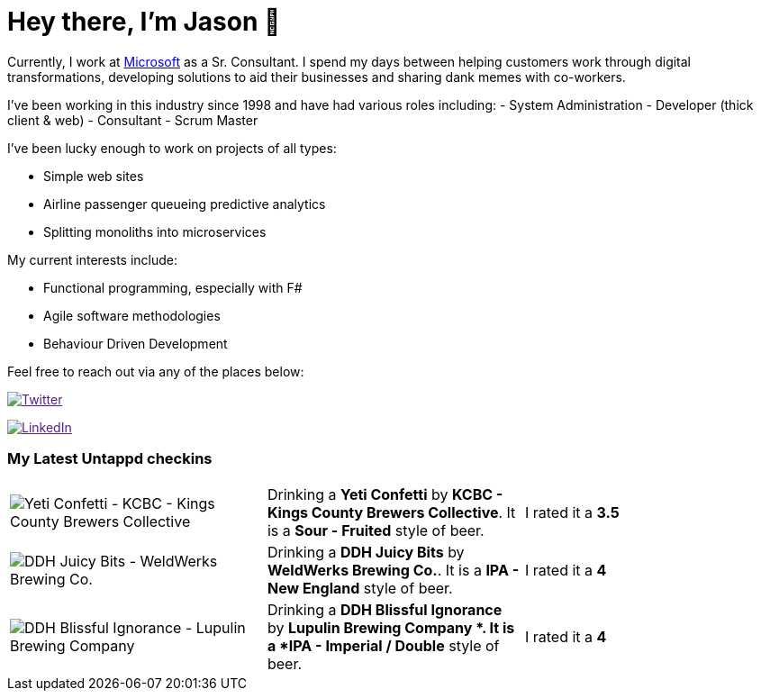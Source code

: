 ﻿# Hey there, I'm Jason 👋

Currently, I work at https://microsoft.com[Microsoft] as a Sr. Consultant. I spend my days between helping customers work through digital transformations, developing solutions to aid their businesses and sharing dank memes with co-workers. 

I've been working in this industry since 1998 and have had various roles including: 
- System Administration
- Developer (thick client & web)
- Consultant
- Scrum Master

I've been lucky enough to work on projects of all types:

- Simple web sites
- Airline passenger queueing predictive analytics
- Splitting monoliths into microservices

My current interests include:

- Functional programming, especially with F#
- Agile software methodologies
- Behaviour Driven Development

Feel free to reach out via any of the places below:

image:https://img.shields.io/twitter/follow/jtucker?style=flat-square&color=blue["Twitter",link="https://twitter.com/jtucker]

image:https://img.shields.io/badge/LinkedIn-Let's%20Connect-blue["LinkedIn",link="https://linkedin.com/in/jatucke]

### My Latest Untappd checkins

|====
// untappd beer
| image:https://untappd.akamaized.net/photos/2021_03_13/c9f713cd5791f5bccdba10c7df0cf7ac_200x200.jpg[Yeti Confetti - KCBC - Kings County Brewers Collective] | Drinking a *Yeti Confetti* by *KCBC - Kings County Brewers Collective*. It is a *Sour - Fruited* style of beer. | I rated it a *3.5*
| image:https://untappd.akamaized.net/photos/2021_03_07/3df41120d959f7517701f54da302dc26_200x200.jpg[DDH Juicy Bits - WeldWerks Brewing Co.] | Drinking a *DDH Juicy Bits* by *WeldWerks Brewing Co.*. It is a *IPA - New England* style of beer. | I rated it a *4*
| image:https://untappd.akamaized.net/photos/2021_03_07/ad95cc96c35d07bd0827f1fed922121c_200x200.jpg[DDH Blissful Ignorance - Lupulin Brewing Company ] | Drinking a *DDH Blissful Ignorance* by *Lupulin Brewing Company *. It is a *IPA - Imperial / Double* style of beer. | I rated it a *4*
// untappd end